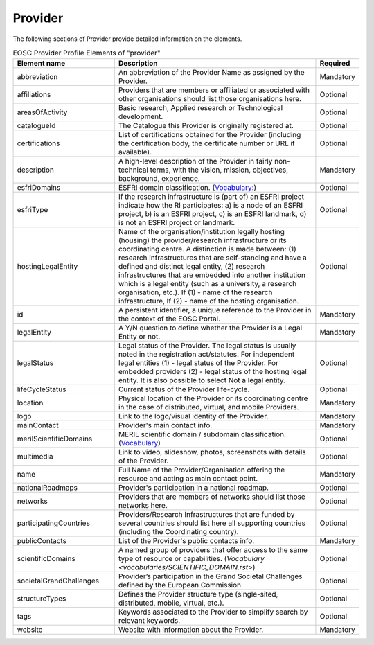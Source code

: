 
.. _provider:

Provider
========

The following sections of Provider provide detailed information on the elements.


.. list-table:: EOSC Provider Profile Elements of "provider"
   :widths: 25 50 10
   :header-rows: 1

   * - Element name
     - Description
     - Required
   * - abbreviation
     - An abbreviation of the Provider Name as assigned by the Provider.
     - Mandatory
   * - affiliations
     - Providers that are members or affiliated or associated with other organisations should list those organisations here.
     - Optional
   * - areasOfActivity
     - Basic research, Applied research or Technological development.
     - Optional
   * - catalogueId
     - The Catalogue this Provider is originally registered at.
     - Optional
   * - certifications
     - List of certifications obtained for the Provider (including the certification body, the certificate number or URL if available).
     - Optional
   * - description
     - A high-level description of the Provider in fairly non-technical terms, with the vision, mission, objectives, background, experience.
     - Mandatory
   * - esfriDomains
     - ESFRI domain classification. (`Vocabulary: <vocabularies/PROVIDER_ESFRI_DOMAIN.rst>`_)
     - Optional
   * - esfriType
     - If the research infrastructure is (part of) an ESFRI project indicate how the RI participates: a) is a node of an ESFRI project, b) is an ESFRI project, c) is an ESFRI landmark, d) is not an ESFRI project or landmark.
     - Optional
   * - hostingLegalEntity
     - Name of the organisation/institution legally hosting (housing) the provider/research infrastructure or its coordinating centre. A distinction is made between: (1) research infrastructures that are self-standing and have a defined and distinct legal entity, (2) research infrastructures that are embedded into another institution which is a legal entity (such as a university, a research organisation, etc.). If (1) - name of the research infrastructure, If (2) - name of the hosting organisation.
     - Optional
   * - id
     - A persistent identifier, a unique reference to the Provider in the context of the EOSC Portal.
     - Mandatory
   * - legalEntity
     - A Y/N question to define whether the Provider is a Legal Entity or not.
     - Mandatory
   * - legalStatus
     - Legal status of the Provider. The legal status is usually noted in the registration act/statutes. For independent legal entities (1) - legal status of the Provider. For embedded providers (2) - legal status of the hosting legal entity. It is also possible to select Not a legal entity.
     - Optional
   * - lifeCycleStatus
     - Current status of the Provider life-cycle.
     - Optional
   * - location
     - Physical location of the Provider or its coordinating centre in the case of distributed, virtual, and mobile Providers.
     - Mandatory
   * - logo
     - Link to the logo/visual identity of the Provider.
     - Mandatory
   * - mainContact
     - Provider's main contact info.
     - Mandatory
   * - merilScientificDomains
     - MERIL scientific domain / subdomain classification. (`Vocabulary <vocabularies/PROVIDER_MERIL_SCIENTIFIC_DOMAIN.rst>`_)
     - Optional
   * - multimedia
     - Link to video, slideshow, photos, screenshots with details of the Provider.
     - Optional
   * - name
     - Full Name of the Provider/Organisation offering the resource and acting as main contact point.
     - Mandatory
   * - nationalRoadmaps
     - Provider's participation in a national roadmap.
     - Optional
   * - networks
     - Providers that are members of networks should list those networks here.
     - Optional
   * - participatingCountries
     - Providers/Research Infrastructures that are funded by several countries should list here all supporting countries (including the Coordinating country).
     - Optional
   * - publicContacts
     - List of the Provider's public contacts info.
     - Mandatory
   * - scientificDomains
     - A named group of providers that offer access to the same type of resource or capabilities. (`Vocabulary <vocabularies/SCIENTIFIC_DOMAIN.rst>`)
     - Optional
   * - societalGrandChallenges
     - Provider’s participation in the Grand Societal Challenges defined by the European Commission.
     - Optional
   * - structureTypes
     - Defines the Provider structure type (single-sited, distributed, mobile, virtual, etc.).
     - Optional
   * - tags
     - Keywords associated to the Provider to simplify search by relevant keywords.
     - Optional
   * - website
     - Website with information about the Provider.
     - Mandatory

